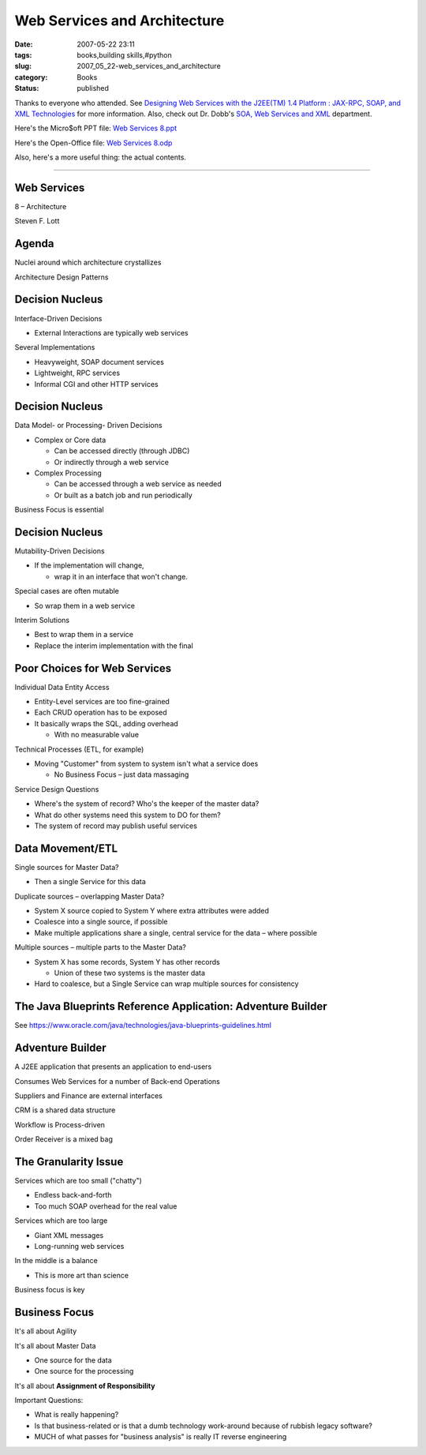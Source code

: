 Web Services and Architecture
#############################

:date: 2007-05-22 23:11
:tags: books,building skills,#python
:slug: 2007_05_22-web_services_and_architecture
:category: Books
:status: published







Thanks to everyone who attended.  See `Designing Web Services with the J2EE(TM) 1.4 Platform : JAX-RPC, SOAP, and XML Technologies <http://java.sun.com/blueprints/guidelines/designing_webservices/>`_  for more information.
Also, check out Dr. Dobb's `SOA, Web Services and XML <http://www.ddj.com/dept/webservices/>`_  department.



Here's the Micro$oft PPT file:  `Web Services 8.ppt <{static}/media/Web%20Services%208.ppt>`_



Here's the Open-Office file:  `Web Services 8.odp <{static}/media/Web%20Services%208.odp>`_



Also, here's a more useful thing: the actual contents.  


----------

Web Services
============



8 – Architecture



Steven F. Lott



Agenda
======


Nuclei around which architecture crystallizes



Architecture Design Patterns



Decision Nucleus
================


Interface-Driven Decisions



- External Interactions are typically web services



Several Implementations



- Heavyweight, SOAP document services



- Lightweight, RPC services



- Informal CGI and other HTTP services



Decision Nucleus
================


Data Model- or Processing- Driven Decisions



- Complex or Core data



  - Can be accessed directly (through JDBC)



  - Or indirectly through a web service



- Complex Processing



  - Can be accessed through a web service as needed



  - Or built as a batch job and run periodically



Business Focus is essential



Decision Nucleus
=================


Mutability-Driven Decisions



- If the implementation will change,



  - wrap it in an interface that won't change.



Special cases are often mutable



- So wrap them in a web service



Interim Solutions



- Best to wrap them in a service



- Replace the interim implementation with the final



Poor Choices for Web Services
==============================


Individual Data Entity Access



- Entity-Level services are too fine-grained



- Each CRUD operation has to be exposed



- It basically wraps the SQL, adding overhead



  - With no measurable value



Technical Processes (ETL, for example)



- Moving "Customer" from system to system isn't what a service does



  - No Business Focus – just data massaging



Service Design Questions



- Where's the system of record?  Who's the keeper of the master data?



- What do other systems need this system to DO for them?



- The system of record may publish useful services



Data Movement/ETL
==================



Single sources for Master Data?



- Then a single Service for this data



Duplicate sources – overlapping Master Data?



- System X source copied to System Y where extra attributes were added



- Coalesce into a single source, if possible



- Make multiple applications share a single, central service for the data – where possible



Multiple sources – multiple parts to the Master Data?



- System X has some records, System Y has other records



  - Union of these two systems is the master data



- Hard to coalesce, but a Single Service can wrap multiple sources for consistency



The Java Blueprints Reference Application: Adventure Builder
============================================================


See https://www.oracle.com/java/technologies/java-blueprints-guidelines.html


Adventure Builder
=================


A J2EE application that presents an application to end-users 



Consumes Web Services for a number of Back-end Operations



Suppliers and Finance are external interfaces



CRM is a shared data structure



Workflow is Process-driven



Order Receiver is a mixed bag



The Granularity Issue
======================


Services which are too small ("chatty")



- Endless back-and-forth



- Too much SOAP overhead for the real value



Services which are too large



- Giant XML messages



- Long-running web services



In the middle is a balance



- This is more art than science



Business focus is key



Business Focus
===============


It's all about Agility



It's all about Master Data



- One source for the data



- One source for the processing



It's all about **Assignment of Responsibility**



Important Questions:



- What is really happening?



- Is that business-related or is that a dumb technology work-around because of rubbish legacy software?



- MUCH of what passes for "business analysis" is really IT reverse engineering




